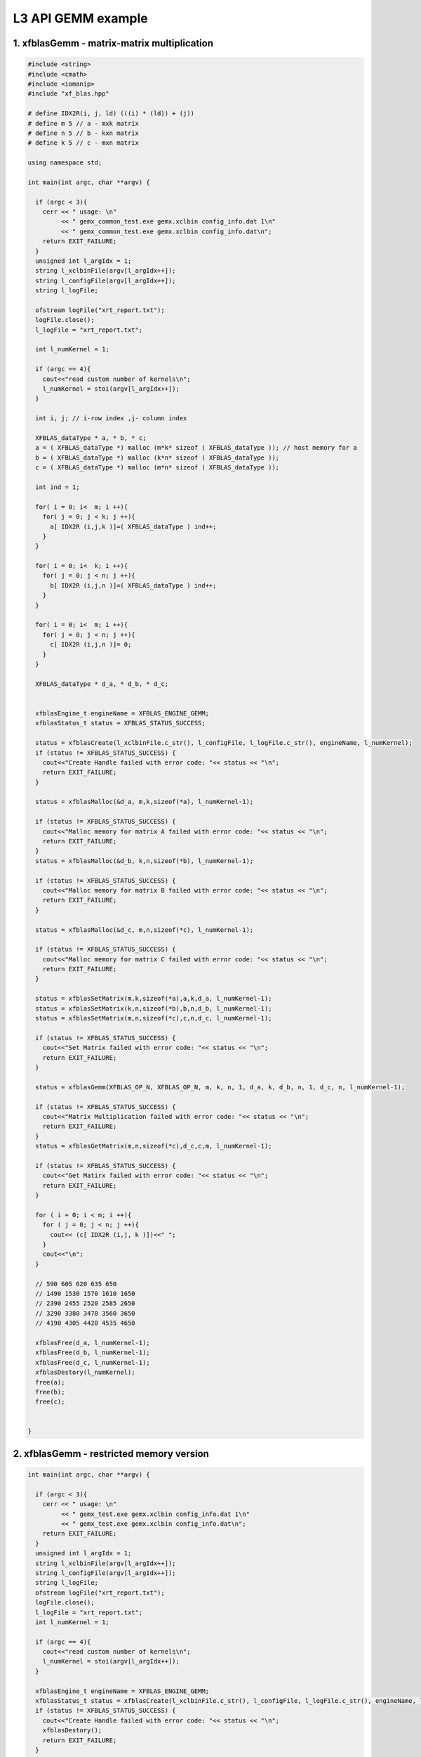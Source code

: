 .. 
   Copyright 2019 Xilinx, Inc.
  
   Licensed under the Apache License, Version 2.0 (the "License");
   you may not use this file except in compliance with the License.
   You may obtain a copy of the License at
  
       http://www.apache.org/licenses/LICENSE-2.0
  
   Unless required by applicable law or agreed to in writing, software
   distributed under the License is distributed on an "AS IS" BASIS,
   WITHOUT WARRANTIES OR CONDITIONS OF ANY KIND, either express or implied.
   See the License for the specific language governing permissions and
   limitations under the License.

.. _example_gemm_l3:

=====================
L3 API GEMM example
=====================


1. xfblasGemm - matrix-matrix multiplication 
---------------------------------------------

.. code-block:: c++

  #include <string>
  #include <cmath>
  #include <iomanip>
  #include "xf_blas.hpp"
  
  # define IDX2R(i, j, ld) (((i) * (ld)) + (j))
  # define m 5 // a - mxk matrix
  # define n 5 // b - kxn matrix
  # define k 5 // c - mxn matrix
  
  using namespace std;
  
  int main(int argc, char **argv) {
    
    if (argc < 3){
      cerr << " usage: \n"
           << " gemx_common_test.exe gemx.xclbin config_info.dat 1\n"
           << " gemx_common_test.exe gemx.xclbin config_info.dat\n";
      return EXIT_FAILURE; 
    }
    unsigned int l_argIdx = 1;
    string l_xclbinFile(argv[l_argIdx++]);
    string l_configFile(argv[l_argIdx++]);
    string l_logFile;
     
    ofstream logFile("xrt_report.txt");
    logFile.close();
    l_logFile = "xrt_report.txt";
    
    int l_numKernel = 1;
    
    if (argc == 4){
      cout<<"read custom number of kernels\n";
      l_numKernel = stoi(argv[l_argIdx++]); 
    }
    
    int i, j; // i-row index ,j- column index
  
    XFBLAS_dataType * a, * b, * c;
    a = ( XFBLAS_dataType *) malloc (m*k* sizeof ( XFBLAS_dataType )); // host memory for a
    b = ( XFBLAS_dataType *) malloc (k*n* sizeof ( XFBLAS_dataType )); 
    c = ( XFBLAS_dataType *) malloc (m*n* sizeof ( XFBLAS_dataType )); 
    
    int ind = 1;
    
    for( i = 0; i<  m; i ++){ 
      for( j = 0; j < k; j ++){ 
        a[ IDX2R (i,j,k )]=( XFBLAS_dataType ) ind++; 
      } 
    } 
  
    for( i = 0; i<  k; i ++){ 
      for( j = 0; j < n; j ++){ 
        b[ IDX2R (i,j,n )]=( XFBLAS_dataType ) ind++; 
      } 
    } 
  
    for( i = 0; i<  m; i ++){ 
      for( j = 0; j < n; j ++){ 
        c[ IDX2R (i,j,n )]= 0; 
      } 
    } 
      
    XFBLAS_dataType * d_a, * d_b, * d_c;
    
   
    xfblasEngine_t engineName = XFBLAS_ENGINE_GEMM;
    xfblasStatus_t status = XFBLAS_STATUS_SUCCESS;
    
    status = xfblasCreate(l_xclbinFile.c_str(), l_configFile, l_logFile.c_str(), engineName, l_numKernel);
    if (status != XFBLAS_STATUS_SUCCESS) {
      cout<<"Create Handle failed with error code: "<< status << "\n"; 
      return EXIT_FAILURE;   
    }
    
    status = xfblasMalloc(&d_a, m,k,sizeof(*a), l_numKernel-1);
    
    if (status != XFBLAS_STATUS_SUCCESS) {
      cout<<"Malloc memory for matrix A failed with error code: "<< status << "\n"; 
      return EXIT_FAILURE;   
    }
    status = xfblasMalloc(&d_b, k,n,sizeof(*b), l_numKernel-1);
    
    if (status != XFBLAS_STATUS_SUCCESS) {
      cout<<"Malloc memory for matrix B failed with error code: "<< status << "\n"; 
      return EXIT_FAILURE;   
    }
    
    status = xfblasMalloc(&d_c, m,n,sizeof(*c), l_numKernel-1);
    
    if (status != XFBLAS_STATUS_SUCCESS) {
      cout<<"Malloc memory for matrix C failed with error code: "<< status << "\n"; 
      return EXIT_FAILURE;   
    }
    
    status = xfblasSetMatrix(m,k,sizeof(*a),a,k,d_a, l_numKernel-1);
    status = xfblasSetMatrix(k,n,sizeof(*b),b,n,d_b, l_numKernel-1);
    status = xfblasSetMatrix(m,n,sizeof(*c),c,n,d_c, l_numKernel-1);
    
    if (status != XFBLAS_STATUS_SUCCESS) {
      cout<<"Set Matrix failed with error code: "<< status << "\n"; 
      return EXIT_FAILURE;   
    }
    
    status = xfblasGemm(XFBLAS_OP_N, XFBLAS_OP_N, m, k, n, 1, d_a, k, d_b, n, 1, d_c, n, l_numKernel-1);
    
    if (status != XFBLAS_STATUS_SUCCESS) {
      cout<<"Matrix Multiplication failed with error code: "<< status << "\n"; 
      return EXIT_FAILURE;   
    }
    status = xfblasGetMatrix(m,n,sizeof(*c),d_c,c,m, l_numKernel-1);
    
    if (status != XFBLAS_STATUS_SUCCESS) {
      cout<<"Get Matirx failed with error code: "<< status << "\n"; 
      return EXIT_FAILURE;   
    }
    
    for ( i = 0; i < m; i ++){
      for ( j = 0; j < n; j ++){
        cout<< (c[ IDX2R (i,j, k )])<<" ";
      }
      cout<<"\n";
    }
    
    // 590 605 620 635 650 
    // 1490 1530 1570 1610 1650 
    // 2390 2455 2520 2585 2650 
    // 3290 3380 3470 3560 3650 
    // 4190 4305 4420 4535 4650 
  
    xfblasFree(d_a, l_numKernel-1);
    xfblasFree(d_b, l_numKernel-1);
    xfblasFree(d_c, l_numKernel-1);
    xfblasDestory(l_numKernel);
    free(a);
    free(b);
    free(c);
    
    
  }
  
2. xfblasGemm - restricted memory version
-------------------------------------------

.. code-block:: c++

  int main(int argc, char **argv) {
    
    if (argc < 3){
      cerr << " usage: \n"
           << " gemx_test.exe gemx.xclbin config_info.dat 1\n"
           << " gemx_test.exe gemx.xclbin config_info.dat\n";
      return EXIT_FAILURE; 
    }
    unsigned int l_argIdx = 1;
    string l_xclbinFile(argv[l_argIdx++]);
    string l_configFile(argv[l_argIdx++]);  
    string l_logFile;
    ofstream logFile("xrt_report.txt");
    logFile.close();
    l_logFile = "xrt_report.txt";
    int l_numKernel = 1;
    
    if (argc == 4){
      cout<<"read custom number of kernels\n";
      l_numKernel = stoi(argv[l_argIdx++]); 
    }
    
    xfblasEngine_t engineName = XFBLAS_ENGINE_GEMM;
    xfblasStatus_t status = xfblasCreate(l_xclbinFile.c_str(), l_configFile, l_logFile.c_str(), engineName, l_numKernel);
    if (status != XFBLAS_STATUS_SUCCESS) {
      cout<<"Create Handle failed with error code: "<< status << "\n"; 
      xfblasDestory();
      return EXIT_FAILURE;   
    }
      
    int i, j; // i-row l_numKernel -1 ,j- column l_numKernel -1
    XFBLAS_dataType * a, * b, * c;
    
    posix_memalign((void** )&a, 4096, m*k* sizeof ( XFBLAS_dataType ));
    posix_memalign((void** )&b, 4096, k*n* sizeof ( XFBLAS_dataType ));
    posix_memalign((void** )&c, 4096, m*n* sizeof ( XFBLAS_dataType ));
    
    int ind = 1;
    for( i = 0; i<  m; i ++){ 
      for( j = 0; j < k; j ++){ 
        a[ IDX2R (i,j,k )]= (XFBLAS_dataType) ind++; 
      } 
    } 
    ind = 1;
    for( i = 0; i<  k; i ++){ 
      for( j = 0; j < n; j ++){ 
        b[ IDX2R (i,j,n )]= (XFBLAS_dataType) ind++; 
      } 
    } 
  
    for( i = 0; i<  m; i ++){ 
      for( j = 0; j < n; j ++){ 
        c[ IDX2R (i,j,n )]= 0; 
      } 
    } 
        
    status = xfblasMallocRestricted(m,k,sizeof(*a),a,k, l_numKernel-1);
    if (status != XFBLAS_STATUS_SUCCESS) {
      cout<<"Malloc memory for matrix A failed with error code: "<< status << "\n"; 
      xfblasDestory();
      return EXIT_FAILURE;   
    }
    
    status = xfblasMallocRestricted(k,n,sizeof(*b),b,n, l_numKernel-1);
    
    if (status != XFBLAS_STATUS_SUCCESS) {
      cout<<"Malloc memory for matrix B failed with error code: "<< status << "\n"; 
      xfblasDestory();
      return EXIT_FAILURE;   
    }
    status = xfblasMallocRestricted(m,n,sizeof(*c),c,n, l_numKernel-1);
    
    if (status != XFBLAS_STATUS_SUCCESS) {
      cout<<"Malloc memory for matrix C failed with error code: "<< status << "\n"; 
      xfblasDestory();
      return EXIT_FAILURE;   
    }
    
    status = xfblasSetMatrixRestricted(a, l_numKernel-1);
    status = xfblasSetMatrixRestricted(b, l_numKernel-1);
    status = xfblasSetMatrixRestricted(c, l_numKernel-1);
    if (status != XFBLAS_STATUS_SUCCESS) {
      cout<<"Set Matrix failed with error code: "<< status << "\n"; 
      xfblasDestory();
      return EXIT_FAILURE;   
    }
    
    status = xfblasGemm(XFBLAS_OP_N, XFBLAS_OP_N, m, k, n, 1, a, k, b, n, 1, c, n, l_numKernel-1);
    
    if (status != XFBLAS_STATUS_SUCCESS) {
      cout<<"Matrix Multiplication failed with error code: "<< status << "\n"; 
      xfblasDestory();
      return EXIT_FAILURE;   
    }
    
    status = xfblasGetMatrixRestricted(c, l_numKernel-1);
    
    if (status != XFBLAS_STATUS_SUCCESS) {
      cout<<"Get Matirx failed with error code: "<< status << "\n"; 
      xfblasDestory();
      return EXIT_FAILURE;   
    }
    
    for ( i = 0; i < m; i ++){
      for ( j = 0; j < n; j ++){
        cout<< (c[ IDX2R (i,j, k )])<<" ";
      }
      cout<<"\n";
    }
    
    
    xfblasFree(a, l_numKernel-1);
    xfblasFree(b, l_numKernel-1);
    xfblasFree(c, l_numKernel-1);
    free(a);
    free(b);
    free(c);
    
    xfblasDestory(l_numKernel);
  
    return EXIT_SUCCESS;
  }

3. xfblasGemm - pre-allocated memory version
---------------------------------------------

.. code-block:: c++
  
  #include <string>
  #include <cmath>
  #include <iomanip>
  #include "xf_blas.hpp"
  
  # define IDX2R(i, j, ld) (((i) * (ld)) + (j))
  # define m 5 // a - mxk matrix
  # define n 5 // b - kxn matrix
  # define k 5 // c - mxn matrix
  
  using namespace std;
  
  int main(int argc, char **argv) {
    
    if (argc < 3){
      cerr << " usage: \n"
           << " gemx_pre_allocated_test.exe gemx.xclbin config_info.dat\n";
      return EXIT_FAILURE; 
    }
    unsigned int l_argIdx = 1;
    string l_xclbinFile(argv[l_argIdx++]);
    string l_configFile(argv[l_argIdx++]);
    string l_logFile;
    
    ofstream logFile("xrt_report.txt");
    logFile.close();
    l_logFile = "xrt_report.txt";
    
    int i, j; // i-row index ,j- column index
  
    XFBLAS_dataType * a, * b, * c;
    
    int padded_lda, padded_ldb, padded_ldc;
    
    xfblasEngine_t engineName = XFBLAS_ENGINE_GEMM;
    xfblasStatus_t status = XFBLAS_STATUS_SUCCESS;
    
    status = xfblasCreate(l_xclbinFile.c_str(), l_configFile, l_logFile.c_str(), engineName);
    if (status != XFBLAS_STATUS_SUCCESS) {
      cout<<"Create Handle failed with error code: "<< status << "\n"; 
      return EXIT_FAILURE;   
    }
    
    status = xfblasMallocManaged(&a, &padded_lda, m,k,sizeof(*a));
    
    if (status != XFBLAS_STATUS_SUCCESS) {
      cout<<"Malloc memory for matrix A failed with error code: "<< status << "\n"; 
      return EXIT_FAILURE;   
    }
    status = xfblasMallocManaged(&b, &padded_ldb, k,n,sizeof(*b));
    
    if (status != XFBLAS_STATUS_SUCCESS) {
      cout<<"Malloc memory for matrix B failed with error code: "<< status << "\n"; 
      return EXIT_FAILURE;   
    }
    
    status = xfblasMallocManaged(&c, &padded_ldc, m,n,sizeof(*c));
    
    if (status != XFBLAS_STATUS_SUCCESS) {
      cout<<"Malloc memory for matrix C failed with error code: "<< status << "\n"; 
      return EXIT_FAILURE;   
    }
    
    int ind = 1;
  
    for( i = 0; i<  m; i ++){ 
        for( j = 0; j < k; j ++){ 
            a[ IDX2R (i,j,padded_lda)]=( XFBLAS_dataType ) ind++; 
        } 
    } 
    
    for( i = 0; i<  k; i ++){ 
        for( j = 0; j < n; j ++){ 
            b[ IDX2R (i,j,padded_ldb )]=( XFBLAS_dataType ) ind++; 
        } 
    } 
  
    for( i = 0; i<  m; i ++){ 
        for( j = 0; j < n; j ++){ 
            c[ IDX2R (i,j,padded_ldc )]= 1; 
        } 
    } 
    
    cout<< "C before running GEMM\n";
    
    for ( i = 0; i < m; i ++){
          for ( j = 0; j < n; j ++){
              cout<< (c[ IDX2R (i,j,padded_ldc)])<<" ";
          }
          cout<<"\n";
    }
      
    status = xfblasGemm(XFBLAS_OP_N, XFBLAS_OP_N, m, k, n, 1, a, k, b, n, 1, c, n);
    
    status = xfblasDeviceSynchronize();
    
    if (status != XFBLAS_STATUS_SUCCESS) {
      cout<<"Matrix Multiplication failed with error code: "<< status << "\n"; 
      return EXIT_FAILURE;   
    }
  
    cout<<"C after running GEMM\n";
    
    for ( i = 0; i < m; i ++){
          for ( j = 0; j < n; j ++){
              cout<< (c[ IDX2R (i,j, padded_ldc)])<<" ";
          }
          cout<<"\n";
    }
    
    //  591 606 621 636 651 
    // 1491 1531 1571 1611 1651 
    // 2391 2456 2521 2586 2651 
    // 3291 3381 3471 3561 3651 
    // 4191 4306 4421 4536 4651 
  
    
    xfblasFree(a);
    xfblasFree(b);
    xfblasFree(c);
    xfblasDestory();
    
  }
  
